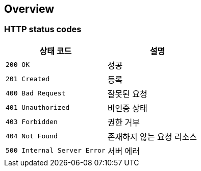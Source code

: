 [[overview]]
== Overview

[[overview-http-status-codes]]
=== HTTP status codes

|===
| 상태 코드 | 설명

| `200 OK`
| 성공

| `201 Created`
| 등록

| `400 Bad Request`
| 잘못된 요청

| `401 Unauthorized`
| 비인증 상태

| `403 Forbidden`
| 권한 거부

| `404 Not Found`
| 존재하지 않는 요청 리소스

| `500 Internal Server Error`
| 서버 에러
|===
